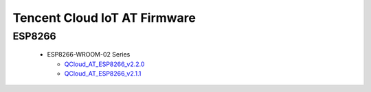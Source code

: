 Tencent Cloud IoT AT Firmware
=============================
 
ESP8266
--------

  - ESP8266-WROOM-02 Series
    
    - `QCloud_AT_ESP8266_v2.2.0 <http://download.espressif.com/esp_at/firmware/QCloud_AT_IoT/ESP8266/QCloud_AT_ESP8266_v2.2.0.zip>`_
    - `QCloud_AT_ESP8266_v2.1.1 <http://download.espressif.com/esp_at/firmware/QCloud_AT_IoT/ESP8266/QCloud_AT_ESP8266_v2.1.1.zip>`_


